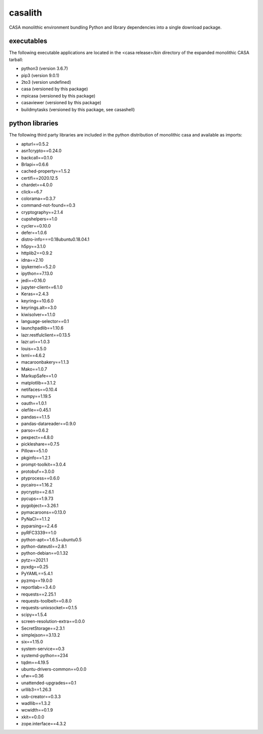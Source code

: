 casalith
====================

CASA monolithic environment bundling Python and library dependencies into a single download package.

executables
^^^^^^^^^^^

The following executable applications are located in the <casa release>/bin directory of the expanded monolithic CASA tarball:

- python3 (version 3.6.7)
- pip3 (version 9.0.1)
- 2to3 (version undefined)
- casa (versioned by this package)
- mpicasa (versioned by this package)
- casaviewer (versioned by this package)
- buildmytasks (versioned by this package, see casashell)


python libraries
^^^^^^^^^^^^^^^^

The following third party libraries are included in the python distribution of monolithic casa and available as imports:

- apturl==0.5.2
- asn1crypto==0.24.0
- backcall==0.1.0
- Brlapi==0.6.6
- cached-property==1.5.2
- certifi==2020.12.5
- chardet==4.0.0
- click==6.7
- colorama==0.3.7
- command-not-found==0.3
- cryptography==2.1.4
- cupshelpers==1.0
- cycler==0.10.0
- defer==1.0.6
- distro-info===0.18ubuntu0.18.04.1
- h5py==3.1.0
- httplib2==0.9.2
- idna==2.10
- ipykernel==5.2.0
- ipython==7.13.0
- jedi==0.16.0
- jupyter-client==6.1.0
- Keras==2.4.3
- keyring==10.6.0
- keyrings.alt==3.0
- kiwisolver==1.1.0
- language-selector==0.1
- launchpadlib==1.10.6
- lazr.restfulclient==0.13.5
- lazr.uri==1.0.3
- louis==3.5.0
- lxml==4.6.2
- macaroonbakery==1.1.3
- Mako==1.0.7
- MarkupSafe==1.0
- matplotlib==3.1.2
- netifaces==0.10.4
- numpy==1.19.5
- oauth==1.0.1
- olefile==0.45.1
- pandas==1.1.5
- pandas-datareader==0.9.0
- parso==0.6.2
- pexpect==4.8.0
- pickleshare==0.7.5
- Pillow==5.1.0
- pkginfo==1.2.1
- prompt-toolkit==3.0.4
- protobuf==3.0.0
- ptyprocess==0.6.0
- pycairo==1.16.2
- pycrypto==2.6.1
- pycups==1.9.73
- pygobject==3.26.1
- pymacaroons==0.13.0
- PyNaCl==1.1.2
- pyparsing==2.4.6
- pyRFC3339==1.0
- python-apt==1.6.5+ubuntu0.5
- python-dateutil==2.8.1
- python-debian==0.1.32
- pytz==2021.1
- pyxdg==0.25
- PyYAML==5.4.1
- pyzmq==19.0.0
- reportlab==3.4.0
- requests==2.25.1
- requests-toolbelt==0.8.0
- requests-unixsocket==0.1.5
- scipy==1.5.4
- screen-resolution-extra==0.0.0
- SecretStorage==2.3.1
- simplejson==3.13.2
- six==1.15.0
- system-service==0.3
- systemd-python==234
- tqdm==4.19.5
- ubuntu-drivers-common==0.0.0
- ufw==0.36
- unattended-upgrades==0.1
- urllib3==1.26.3
- usb-creator==0.3.3
- wadllib==1.3.2
- wcwidth==0.1.9
- xkit==0.0.0
- zope.interface==4.3.2

